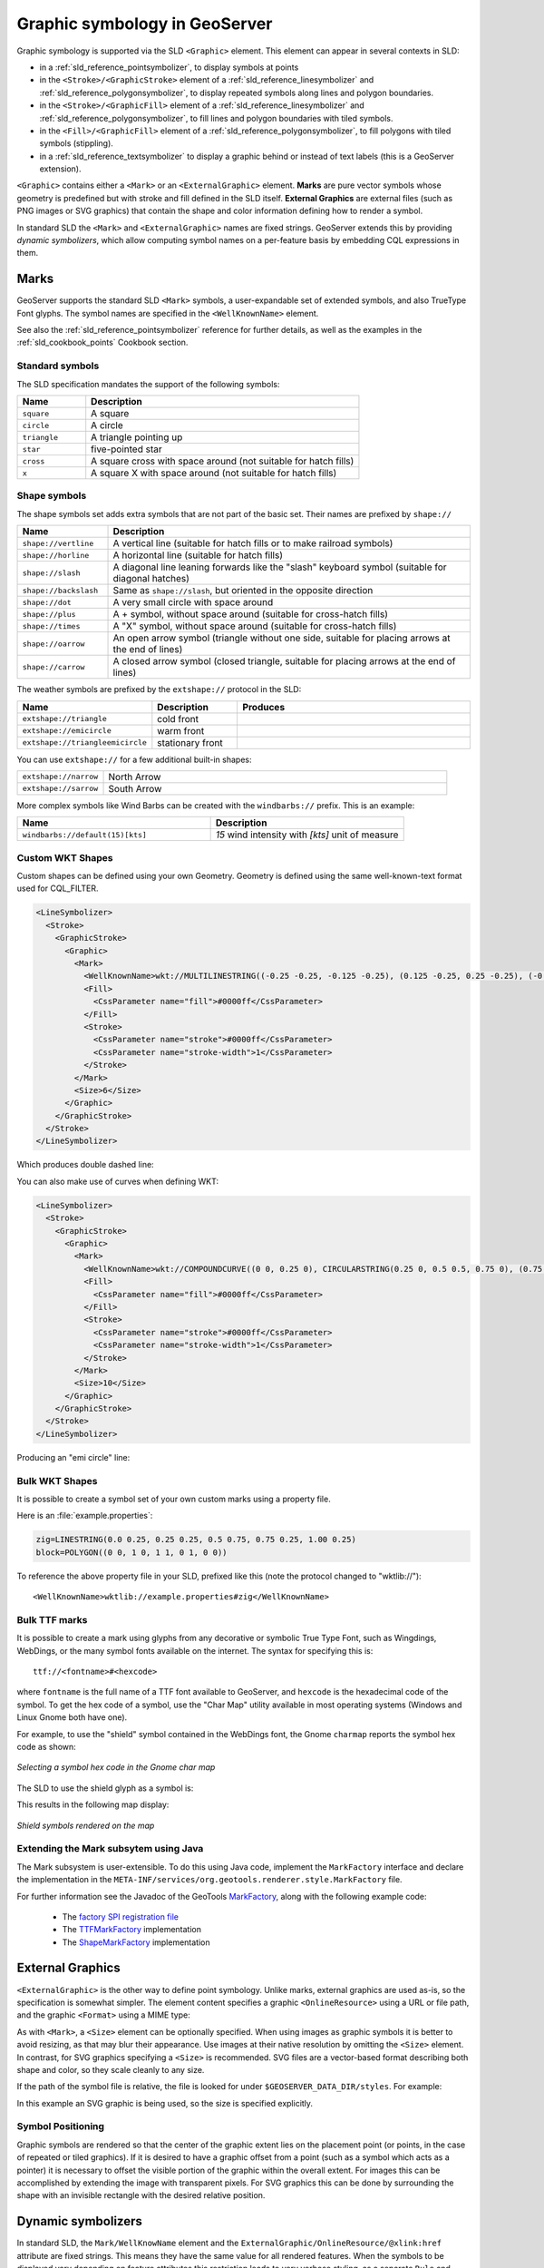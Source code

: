 .. _pointsymbols:

Graphic symbology in GeoServer
==============================

Graphic symbology is supported via the SLD ``<Graphic>`` element. 
This element can appear in several contexts in SLD:

* in a :ref:`sld_reference_pointsymbolizer`, to display symbols at points
* in the ``<Stroke>/<GraphicStroke>`` element of a :ref:`sld_reference_linesymbolizer` and :ref:`sld_reference_polygonsymbolizer`,  to display repeated symbols along lines and polygon boundaries.
* in the ``<Stroke>/<GraphicFill>`` element of a :ref:`sld_reference_linesymbolizer` and :ref:`sld_reference_polygonsymbolizer`, to fill lines and polygon boundaries with tiled symbols. 
* in the ``<Fill>/<GraphicFill>`` element of a :ref:`sld_reference_polygonsymbolizer`, to fill polygons with tiled symbols (stippling). 
* in a :ref:`sld_reference_textsymbolizer` to display a graphic behind or instead of text labels (this is a GeoServer extension).

``<Graphic>`` contains either a ``<Mark>`` or an ``<ExternalGraphic>`` element. 
**Marks** are pure vector symbols whose geometry is predefined but with stroke and fill defined in the SLD itself.  
**External Graphics** are external files (such as PNG images or SVG graphics) 
that contain the shape and color information defining how to render a symbol.

In standard SLD the ``<Mark>`` and ``<ExternalGraphic>`` names are fixed strings.  
GeoServer extends this by providing `dynamic symbolizers`, 
which allow computing symbol names on a per-feature basis by embedding CQL expressions in them. 

Marks
-----

GeoServer supports the standard SLD ``<Mark>`` symbols, 
a user-expandable set of extended symbols,
and also TrueType Font glyphs.
The symbol names are specified in the ``<WellKnownName>`` element.

See also the :ref:`sld_reference_pointsymbolizer` reference for further details, as well as the examples in the :ref:`sld_cookbook_points` Cookbook section. 

Standard symbols
~~~~~~~~~~~~~~~~

The SLD specification mandates the support of the following symbols:

.. list-table::
   :widths: 20 80
   
   * - **Name**
     - **Description**
   * - ``square``
     - A square
   * - ``circle``
     - A circle
   * - ``triangle``
     - A triangle pointing up
   * - ``star``
     - five-pointed star
   * - ``cross``
     - A square cross with space around (not suitable for hatch fills)
   * - ``x``
     - A square X with space around (not suitable for hatch fills)

Shape symbols
~~~~~~~~~~~~~

The shape symbols set adds extra symbols that are not part of the basic set.  
Their names are prefixed by ``shape://``

.. list-table::
   :widths: 20 80
   
   * - **Name**
     - **Description**
   * - ``shape://vertline``
     - A vertical line (suitable for hatch fills or to make railroad symbols)
   * - ``shape://horline``
     - A horizontal line (suitable for hatch fills)
   * - ``shape://slash`` 
     - A diagonal line leaning forwards like the "slash" keyboard symbol (suitable for diagonal hatches)
   * - ``shape://backslash``
     - Same as ``shape://slash``, but oriented in the opposite direction
   * - ``shape://dot``
     - A very small circle with space around
   * - ``shape://plus``
     - A + symbol, without space around (suitable for cross-hatch fills)
   * - ``shape://times``
     - A "X" symbol, without space around (suitable for cross-hatch fills)
   * - ``shape://oarrow``
     - An open arrow symbol (triangle without one side, suitable for placing arrows at the end of lines)
   * - ``shape://carrow``
     - A closed arrow symbol (closed triangle, suitable for placing arrows at the end of lines)

The weather symbols are prefixed by the ``extshape://`` protocol in the SLD:

.. list-table::
   :widths: 20 20 60
   
   * - **Name**
     - **Description**
     - **Produces**
   * - ``extshape://triangle``
     - cold front
     - |triangle|
   * - ``extshape://emicircle``
     - warm front
     - |emicircle|
   * - ``extshape://triangleemicircle``
     - stationary front
     - |triangleemicircle|
     
.. |triangle| image:: images/triangle.png
.. |emicircle| image:: images/emicircle.png
.. |triangleemicircle| image:: images/triangleemicircle.png

You can use ``extshape://`` for a few additional built-in shapes:

.. list-table::
   :widths: 20 80
   
   * - ``extshape://narrow``
     - North Arrow
   * - ``extshape://sarrow``
     - South Arrow

More complex symbols like Wind Barbs can be created with the ``windbarbs://`` prefix. This is an example:

.. list-table::
   :widths: 50 50
   
   * - **Name**
     - **Description**
   * - ``windbarbs://default(15)[kts]``
     - *15* wind intensity with *[kts]* unit of measure
   
Custom WKT Shapes
~~~~~~~~~~~~~~~~~

Custom shapes can be defined using your own Geometry. Geometry is defined using the same well-known-text format used for CQL_FILTER.

.. code-block:: xml

   <LineSymbolizer>
     <Stroke>
       <GraphicStroke>
         <Graphic>
           <Mark>
             <WellKnownName>wkt://MULTILINESTRING((-0.25 -0.25, -0.125 -0.25), (0.125 -0.25, 0.25 -0.25), (-0.25 0.25, -0.125 0.25), (0.125 0.25, 0.25 0.25))</WellKnownName>
             <Fill>
               <CssParameter name="fill">#0000ff</CssParameter>
             </Fill>
             <Stroke>
               <CssParameter name="stroke">#0000ff</CssParameter>
               <CssParameter name="stroke-width">1</CssParameter>
             </Stroke>
           </Mark>
           <Size>6</Size>
         </Graphic>
       </GraphicStroke>
     </Stroke>
   </LineSymbolizer>

Which produces double dashed line:
  
.. image:: images/double-dashed-line.png

You can also make use of curves when defining WKT:

.. code-block:: xml

    <LineSymbolizer>
      <Stroke>
        <GraphicStroke>
          <Graphic>
            <Mark>
              <WellKnownName>wkt://COMPOUNDCURVE((0 0, 0.25 0), CIRCULARSTRING(0.25 0, 0.5 0.5, 0.75 0), (0.75 0, 1 0))</WellKnownName>
              <Fill>
                <CssParameter name="fill">#0000ff</CssParameter>
              </Fill>
              <Stroke>
                <CssParameter name="stroke">#0000ff</CssParameter>
                <CssParameter name="stroke-width">1</CssParameter>
              </Stroke>
            </Mark>
            <Size>10</Size>
          </Graphic>
        </GraphicStroke>
      </Stroke>
    </LineSymbolizer>
  
Producing an "emi circle" line:

.. image:: images/emicircle-line.png

Bulk WKT Shapes
~~~~~~~~~~~~~~~

It is possible to create a symbol set of your own custom marks using a property file.

Here is an :file:`example.properties`:

.. code-block:: text
   
   zig=LINESTRING(0.0 0.25, 0.25 0.25, 0.5 0.75, 0.75 0.25, 1.00 0.25)
   block=POLYGON((0 0, 1 0, 1 1, 0 1, 0 0))

To reference the above property file in your SLD, prefixed like this (note the protocol changed to "wktlib://")::
  
  <WellKnownName>wktlib://example.properties#zig</WellKnownName>

Bulk TTF marks
~~~~~~~~~~~~~~

It is possible to create a mark using glyphs from any decorative or symbolic True Type Font, such as Wingdings, WebDings, or the many symbol fonts available on the internet.
The syntax for specifying this is::
   
   ttf://<fontname>#<hexcode>

where ``fontname`` is the full name of a TTF font available to GeoServer, and ``hexcode`` is the hexadecimal code of the symbol. 
To get the hex code of a symbol, use the "Char Map" utility available in most operating systems (Windows and Linux Gnome both have one).

For example, to use the "shield" symbol contained in the WebDings font, the Gnome ``charmap`` reports the symbol hex code as shown:

.. figure:: images/charmap.png
   :align: center

   *Selecting a symbol hex code in the Gnome char map*

The SLD to use the shield glyph as a symbol is:

.. code-block:: xml 
   :linenos: 
 
    <PointSymbolizer>
        <Graphic>
          <Mark>
            <WellKnownName>ttf://Webdings#0x0064</WellKnownName>
            <Fill>
              <CssParameter name="fill">#AAAAAA</CssParameter>
            </Fill>
            <Stroke/>
          </Mark>
        <Size>16</Size>
      </Graphic>
    </PointSymbolizer>

This results in the following map display:

.. figure:: images/shields.png
   :align: center

   *Shield symbols rendered on the map*

Extending the Mark subsytem using Java
~~~~~~~~~~~~~~~~~~~~~~~~~~~~~~~~~~~~~~

The Mark subsystem is user-extensible.  
To do this using Java code, implement the ``MarkFactory`` interface and declare the implementation in the ``META-INF/services/org.geotools.renderer.style.MarkFactory`` file.

For further information see the Javadoc of the GeoTools `MarkFactory <http://svn.osgeo.org/geotools/trunk/modules/library/render/src/main/java/org/geotools/renderer/style/MarkFactory.java>`_, 
along with the following example code:
   
   * The `factory SPI registration file <http://svn.osgeo.org/geotools/trunk/modules/library/render/src/main/resources/META-INF/services/org.geotools.renderer.style.MarkFactory>`_
   * The `TTFMarkFactory <http://svn.osgeo.org/geotools/trunk/modules/library/render/src/main/java/org/geotools/renderer/style/TTFMarkFactory.java>`_ implementation
   * The `ShapeMarkFactory <http://svn.osgeo.org/geotools/trunk/modules/library/render/src/main/java/org/geotools/renderer/style/ShapeMarkFactory.java>`_ implementation  
   
External Graphics
-----------------

``<ExternalGraphic>`` is the other way to define point symbology. 
Unlike marks, external graphics are used as-is, so the specification is somewhat simpler.
The element content specifies a graphic ``<OnlineResource>`` using a URL or file path, and the graphic ``<Format>`` using a MIME type:  

.. code-block:: xml 
   :linenos: 
 
    <PointSymbolizer>
        <Graphic>
           <ExternalGraphic>
              <OnlineResource xlink:type="simple" xlink:href="http://mywebsite.com/pointsymbol.png" />
              <Format>image/png</Format>
           </ExternalGraphic>
        </Graphic>
    </PointSymbolizer>

As with ``<Mark>``, a ``<Size>`` element can be optionally specified.  
When using images as graphic symbols it is better to avoid resizing, as that may blur their appearance.  
Use images at their native resolution by omitting the ``<Size>`` element.
In contrast, for SVG graphics specifying a ``<Size>`` is recommended.
SVG files are a vector-based format describing both shape and color,  
so they scale cleanly to any size.

If the path of the symbol file is relative,  
the file is looked for under ``$GEOSERVER_DATA_DIR/styles``.  
For example:

.. code-block:: xml 
   :linenos: 

    <PointSymbolizer>
      <Graphic>
        <ExternalGraphic>
          <OnlineResource xlink:type="simple" xlink:href="burg02.svg" />
          <Format>image/svg+xml</Format>
        </ExternalGraphic>
        <Size>20</Size>
      </Graphic>
    </PointSymbolizer>

In this example an SVG graphic is being used, so the size is specified explicitly. 

Symbol Positioning
~~~~~~~~~~~~~~~~~~

Graphic symbols are rendered so that the center of the graphic extent 
lies on the placement point (or points, in the case of repeated or tiled graphics).
If it is desired to have a graphic offset from a point
(such as a symbol which acts
as a pointer) it is necessary to offset 
the visible portion of the graphic within the overall extent.
For images this can be accomplished by extending the image with transparent pixels.
For SVG graphics this can be done by surrounding the shape with 
an invisible rectangle with the desired relative position.

Dynamic symbolizers
-------------------

In standard SLD, the ``Mark/WellKnowName`` element and the ``ExternalGraphic/OnlineResource/@xlink:href`` attribute are fixed strings.  
This means they have the same value for all rendered features.
When the symbols to be displayed vary depending on feature attributes this restriction leads to very verbose styling, as a separate ``Rule`` and ``Symbolizer`` must be used for each different symbol.

GeoServer improves this by allowing :ref:`CQL expressions<filter_ecql_reference>` to be embedded inside the content of both ``WellKnownName`` and ``OnlineResource/@xlink:href``.
When the names of the symbols can be derived from the feature attribute values, this provides much more compact styling. 
CQL expressions can be embedded in a ``<WellKnownName>`` content string or an ``<OnlineResource>`` ``xlink:href`` attribute by using the syntax::
	
  ${<cql expression>}

.. note:: 

  Currently ``xlink:href`` strings must be valid URLs *before* expression expansion is performed.
  This means that the URL cannot be completely provided by an expression.
  The ``xlink:href`` string must explicitly include at least the prefix ``http://``

  
The simplest form of expression is a single attribute name, such as ``${STATE_ABBR}``.
For example, suppose we want to display the flags of the US states using symbols whose file names match the state name.
The following style specifies the flag symbols using a single rule:

.. code-block:: xml 
   :linenos: 
   
   <ExternalGraphic>
      <OnlineResource xlink:type="simple" 
                      xlink:href="http://mysite.com/tn_${STATE_ABBR}.jpg"/>
      <Format>image/jpeg</Format>
   </ExternalGraphic>
   
If manipulation of the attribute values is required a full CQL expression can be specified. 
For example, if the values in the ``STATE_ABBR`` attribute are uppercase but the URL requires a lowercase name, the CQL ``strToLowerCase`` function can be used:

.. code-block:: xml 
   :linenos: 

   <ExternalGraphic>
      <OnlineResource xlink:type="simple"
               xlink:href="http://mysite.com/tn_${strToLowerCase(STATE_ABBR)}.jpg" />
      <Format>image/jpeg</Format>
   </ExternalGraphic>
   


